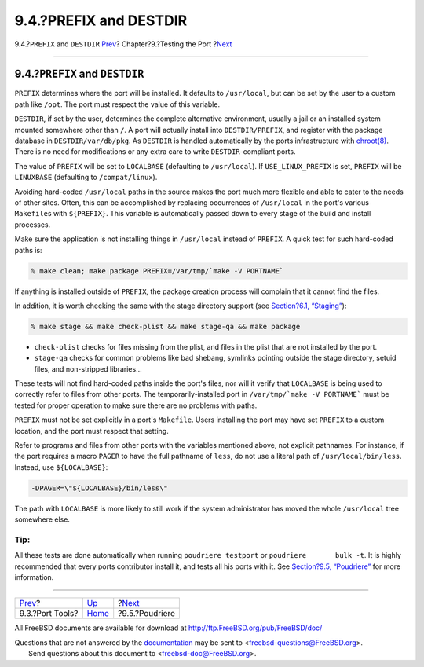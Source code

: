 =======================
9.4.?PREFIX and DESTDIR
=======================

.. raw:: html

   <div class="navheader">

9.4.?\ ``PREFIX`` and ``DESTDIR``
`Prev <testing-porttools.html>`__?
Chapter?9.?Testing the Port
?\ `Next <testing-poudriere.html>`__

--------------

.. raw:: html

   </div>

.. raw:: html

   <div class="sect1">

.. raw:: html

   <div class="titlepage" xmlns="">

.. raw:: html

   <div>

.. raw:: html

   <div>

9.4.?\ ``PREFIX`` and ``DESTDIR``
---------------------------------

.. raw:: html

   </div>

.. raw:: html

   </div>

.. raw:: html

   </div>

``PREFIX`` determines where the port will be installed. It defaults to
``/usr/local``, but can be set by the user to a custom path like
``/opt``. The port must respect the value of this variable.

``DESTDIR``, if set by the user, determines the complete alternative
environment, usually a jail or an installed system mounted somewhere
other than ``/``. A port will actually install into ``DESTDIR/PREFIX``,
and register with the package database in ``DESTDIR/var/db/pkg``. As
``DESTDIR`` is handled automatically by the ports infrastructure with
`chroot(8) <http://www.FreeBSD.org/cgi/man.cgi?query=chroot&sektion=8>`__.
There is no need for modifications or any extra care to write
``DESTDIR``-compliant ports.

The value of ``PREFIX`` will be set to ``LOCALBASE`` (defaulting to
``/usr/local``). If ``USE_LINUX_PREFIX`` is set, ``PREFIX`` will be
``LINUXBASE`` (defaulting to ``/compat/linux``).

Avoiding hard-coded ``/usr/local`` paths in the source makes the port
much more flexible and able to cater to the needs of other sites. Often,
this can be accomplished by replacing occurrences of ``/usr/local`` in
the port's various ``Makefile``\ s with ``${PREFIX}``. This variable is
automatically passed down to every stage of the build and install
processes.

Make sure the application is not installing things in ``/usr/local``
instead of ``PREFIX``. A quick test for such hard-coded paths is:

.. code:: screen

    % make clean; make package PREFIX=/var/tmp/`make -V PORTNAME`

If anything is installed outside of ``PREFIX``, the package creation
process will complain that it cannot find the files.

In addition, it is worth checking the same with the stage directory
support (see `Section?6.1, “Staging” <special.html#staging>`__):

.. code:: screen

    % make stage && make check-plist && make stage-qa && make package

.. raw:: html

   <div class="itemizedlist">

-  ``check-plist`` checks for files missing from the plist, and files in
   the plist that are not installed by the port.

-  ``stage-qa`` checks for common problems like bad shebang, symlinks
   pointing outside the stage directory, setuid files, and non-stripped
   libraries...

.. raw:: html

   </div>

These tests will not find hard-coded paths inside the port's files, nor
will it verify that ``LOCALBASE`` is being used to correctly refer to
files from other ports. The temporarily-installed port in
``/var/tmp/`make -V PORTNAME``` must be tested for proper operation to
make sure there are no problems with paths.

``PREFIX`` must not be set explicitly in a port's ``Makefile``. Users
installing the port may have set ``PREFIX`` to a custom location, and
the port must respect that setting.

Refer to programs and files from other ports with the variables
mentioned above, not explicit pathnames. For instance, if the port
requires a macro ``PAGER`` to have the full pathname of ``less``, do not
use a literal path of ``/usr/local/bin/less``. Instead, use
``${LOCALBASE}``:

.. code:: programlisting

    -DPAGER=\"${LOCALBASE}/bin/less\"

The path with ``LOCALBASE`` is more likely to still work if the system
administrator has moved the whole ``/usr/local`` tree somewhere else.

.. raw:: html

   <div class="tip" xmlns="">

Tip:
~~~~

All these tests are done automatically when running
``poudriere testport`` or ``poudriere       bulk -t``. It is highly
recommended that every ports contributor install it, and tests all his
ports with it. See `Section?9.5, “Poudriere” <testing-poudriere.html>`__
for more information.

.. raw:: html

   </div>

.. raw:: html

   </div>

.. raw:: html

   <div class="navfooter">

--------------

+--------------------------------------+-------------------------+----------------------------------------+
| `Prev <testing-porttools.html>`__?   | `Up <testing.html>`__   | ?\ `Next <testing-poudriere.html>`__   |
+--------------------------------------+-------------------------+----------------------------------------+
| 9.3.?Port Tools?                     | `Home <index.html>`__   | ?9.5.?Poudriere                        |
+--------------------------------------+-------------------------+----------------------------------------+

.. raw:: html

   </div>

All FreeBSD documents are available for download at
http://ftp.FreeBSD.org/pub/FreeBSD/doc/

| Questions that are not answered by the
  `documentation <http://www.FreeBSD.org/docs.html>`__ may be sent to
  <freebsd-questions@FreeBSD.org\ >.
|  Send questions about this document to <freebsd-doc@FreeBSD.org\ >.
